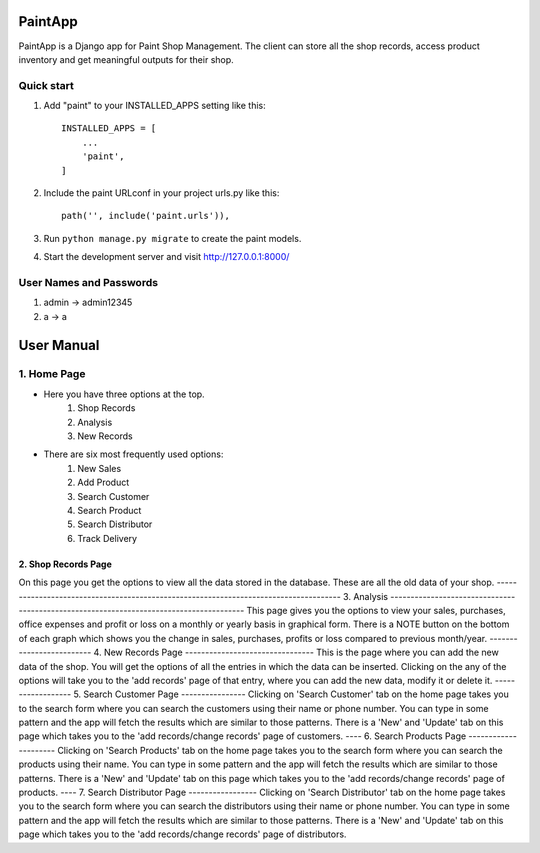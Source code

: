 =====
PaintApp
=====

PaintApp is a Django app for Paint Shop Management. The client
can store all the shop records, access product inventory and get 
meaningful outputs for their shop.


Quick start
-----------

1. Add "paint" to your INSTALLED_APPS setting like this::

    INSTALLED_APPS = [
        ...
        'paint',
    ]

2. Include the paint URLconf in your project urls.py like this::

    path('', include('paint.urls')),

3. Run ``python manage.py migrate`` to create the paint models.

4. Start the development server and visit http://127.0.0.1:8000/

User Names and Passwords
-----------------------
1. admin -> admin12345
2. a -> a

============
User Manual
============
1. Home Page
------------
* Here you have three options at the top. 
    1. Shop Records
    2. Analysis
    3. New Records
* There are six most frequently used options:
    1. New Sales
    2. Add Product
    3. Search Customer
    4. Search Product
    5. Search Distributor
    6. Track Delivery
-------
2. Shop Records Page
-------
On this page you get the options to view all the data stored in 
the database. These are all the old data of your shop.
-------------------------------------------------------------------------------------
3. Analysis
---------------------------------------------------------------------------------------
This page gives you the options to view your sales, purchases, office expenses
and profit or loss on a monthly or yearly basis in graphical form.
There is a NOTE button on the bottom of each graph which shows you the change in 
sales, purchases, profits or loss compared to previous month/year.
-------------------------
4. New Records Page
--------------------------------
This is the page where you can add the new data of the shop. You will get the
options of all the entries in which the data can be inserted. Clicking on the 
any of the options will take you to the 'add records' page of that entry, where
you can add the new data, modify it or delete it.
------------------
5. Search Customer Page
----------------
Clicking on 'Search Customer' tab on the home page takes you to the search form
where you can search the customers using their name or phone number. You can type in 
some pattern and the app will fetch the results which are similar to those patterns.
There is a 'New' and 'Update' tab on this page which takes you to the 'add records/change records'
page of customers.
----
6. Search Products Page
---------------------
Clicking on 'Search Products' tab on the home page takes you to the search form
where you can search the products using their name. You can type in 
some pattern and the app will fetch the results which are similar to those patterns.
There is a 'New' and 'Update' tab on this page which takes you to the 'add records/change records'
page of products.
----
7. Search Distributor Page
-----------------
Clicking on 'Search Distributor' tab on the home page takes you to the search form
where you can search the distributors using their name or phone number. You can type in 
some pattern and the app will fetch the results which are similar to those patterns.
There is a 'New' and 'Update' tab on this page which takes you to the 'add records/change records'
page of distributors.

